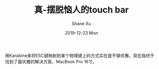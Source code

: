 #+TITLE:       真-摆脱恼人的touch bar
#+AUTHOR:      Shane Xu
#+EMAIL:       xusheng0711@gmail.com
#+DATE:        2019-12-23 Mon
#+URI:         /blog/%y/%m/%d/zhen-escape-touch-bar
#+KEYWORDS:    touchbar
#+TAGS:        life
#+LANGUAGE:    en
#+OPTIONS:     H:3 num:nil toc:nil \n:nil ::t |:t ^:nil -:nil f:t *:t <:t
#+DESCRIPTION: how to escape from touch bar

用Karabine来将ESC键映射到某个物理键上的方式实在是不够优雅。现在我终于找到了最优雅的解决方案，MacBook Pro 16寸。

[[https://user-images.githubusercontent.com/1257453/71352629-b6b27380-256e-11ea-85b1-25d2d4376bb3.png]]

